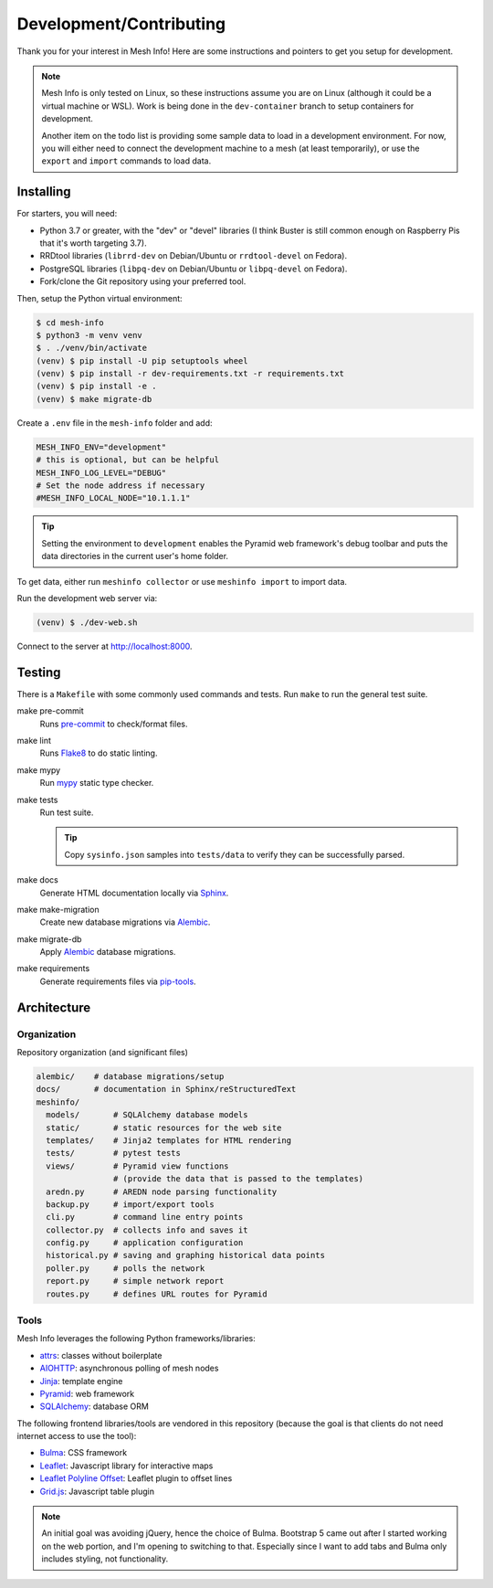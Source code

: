 Development/Contributing
========================

Thank you for your interest in Mesh Info!
Here are some instructions and pointers to get you setup for development.

.. note::

    Mesh Info is only tested on Linux,
    so these instructions assume you are on Linux
    (although it could be a virtual machine or WSL).
    Work is being done in the ``dev-container`` branch to setup containers for development.

    Another item on the todo list is providing some sample data to load in a development environment.
    For now, you will either need to connect the development machine to a mesh (at least temporarily),
    or use the ``export`` and ``import`` commands to load data.

Installing
----------

For starters, you will need:

* Python 3.7 or greater, with the "dev" or "devel" libraries
  (I think Buster is still common enough on Raspberry Pis that it's worth targeting 3.7).
* RRDtool libraries (``librrd-dev`` on Debian/Ubuntu or ``rrdtool-devel`` on Fedora).
* PostgreSQL libraries (``libpq-dev`` on Debian/Ubuntu or ``libpq-devel`` on Fedora).
* Fork/clone the Git repository using your preferred tool.

Then, setup the Python virtual environment:

.. code-block:: console

    $ cd mesh-info
    $ python3 -m venv venv
    $ . ./venv/bin/activate
    (venv) $ pip install -U pip setuptools wheel
    (venv) $ pip install -r dev-requirements.txt -r requirements.txt
    (venv) $ pip install -e .
    (venv) $ make migrate-db

Create a ``.env`` file in the ``mesh-info`` folder and add:

.. code-block:: ini

    MESH_INFO_ENV="development"
    # this is optional, but can be helpful
    MESH_INFO_LOG_LEVEL="DEBUG"
    # Set the node address if necessary
    #MESH_INFO_LOCAL_NODE="10.1.1.1"

.. tip::

    Setting the environment to ``development`` enables the Pyramid web framework's debug toolbar
    and puts the data directories in the current user's home folder.

To get data, either run ``meshinfo collector``
or use ``meshinfo import`` to import data.

Run the development web server via:

.. code-block:: console

   (venv) $ ./dev-web.sh

Connect to the server at http://localhost:8000.


Testing
-------

There is a ``Makefile`` with some commonly used commands and tests.
Run ``make`` to run the general test suite.

make pre-commit
   Runs `pre-commit <https://pre-commit.com/>`_ to check/format files.

make lint
   Runs `Flake8 <https://flake8.pycqa.org/en/latest/index.html>`_ to do static linting.

make mypy
   Run `mypy <http://mypy-lang.org/>`_ static type checker.

make tests
   Run test suite.

   .. tip::

      Copy ``sysinfo.json`` samples into ``tests/data`` to verify they can be successfully parsed.

make docs
   Generate HTML documentation locally via `Sphinx <https://www.sphinx-doc.org/>`_.

make make-migration
   Create new database migrations via `Alembic <https://alembic.sqlalchemy.org/>`_.

make migrate-db
   Apply `Alembic <https://alembic.sqlalchemy.org/>`_ database migrations.

make requirements
   Generate requirements files via `pip-tools <https://pypi.org/project/pip-tools/>`_.


Architecture
------------

Organization
^^^^^^^^^^^^

Repository organization (and significant files)

.. code-block::

    alembic/    # database migrations/setup
    docs/       # documentation in Sphinx/reStructuredText
    meshinfo/
      models/       # SQLAlchemy database models
      static/       # static resources for the web site
      templates/    # Jinja2 templates for HTML rendering
      tests/        # pytest tests
      views/        # Pyramid view functions
                    # (provide the data that is passed to the templates)
      aredn.py      # AREDN node parsing functionality
      backup.py     # import/export tools
      cli.py        # command line entry points
      collector.py  # collects info and saves it
      config.py     # application configuration
      historical.py # saving and graphing historical data points
      poller.py     # polls the network
      report.py     # simple network report
      routes.py     # defines URL routes for Pyramid

Tools
^^^^^

Mesh Info leverages the following Python frameworks/libraries:

* `attrs <https://www.attrs.org/en/stable/>`_:
  classes without boilerplate
* `AIOHTTP <https://docs.aiohttp.org/en/stable/>`_:
  asynchronous polling of mesh nodes
* `Jinja <https://jinja.palletsprojects.com/>`_:
  template engine
* `Pyramid <https://trypyramid.com/>`_:
  web framework
* `SQLAlchemy <https://www.sqlalchemy.org/>`_:
  database ORM

The following frontend libraries/tools are vendored in this repository
(because the goal is that clients do not need internet access to use the tool):

* `Bulma <https://bulma.io/>`_:
  CSS framework
* `Leaflet <https://leafletjs.com/>`_:
  Javascript library for interactive maps
* `Leaflet Polyline Offset <https://github.com/bbecquet/Leaflet.PolylineOffset>`_:
  Leaflet plugin to offset lines
* `Grid.js <https://gridjs.io/>`_:
  Javascript table plugin

.. note::

   An initial goal was avoiding jQuery,
   hence the choice of Bulma.
   Bootstrap 5 came out after I started working on the web portion,
   and I'm opening to switching to that.
   Especially since I want to add tabs and Bulma only includes styling,
   not functionality.
